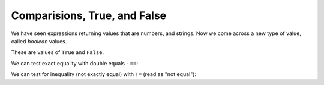 #############################
Comparisions, True, and False
#############################

.. code-links:: clear

We have seen expressions returning values that are numbers, and strings.  Now
we come across a new type of value, called *boolean* values.

These are values of ``True`` and ``False``.

.. nbplot::

    >>> a = 10
    >>> # Is a less than 15?
    >>> a < 15
    True
    >>> a < 8
    False

We can test exact equality with double equals - ``==``:

.. nbplot::

    >>> a == 15
    False
    >>> a == 10
    True

We can test for inequality (not exactly equal) with ``!=`` (read as "not
equal"):

.. nbplot::

    >>> a != 15
    True
    >>> a != 10
    False
